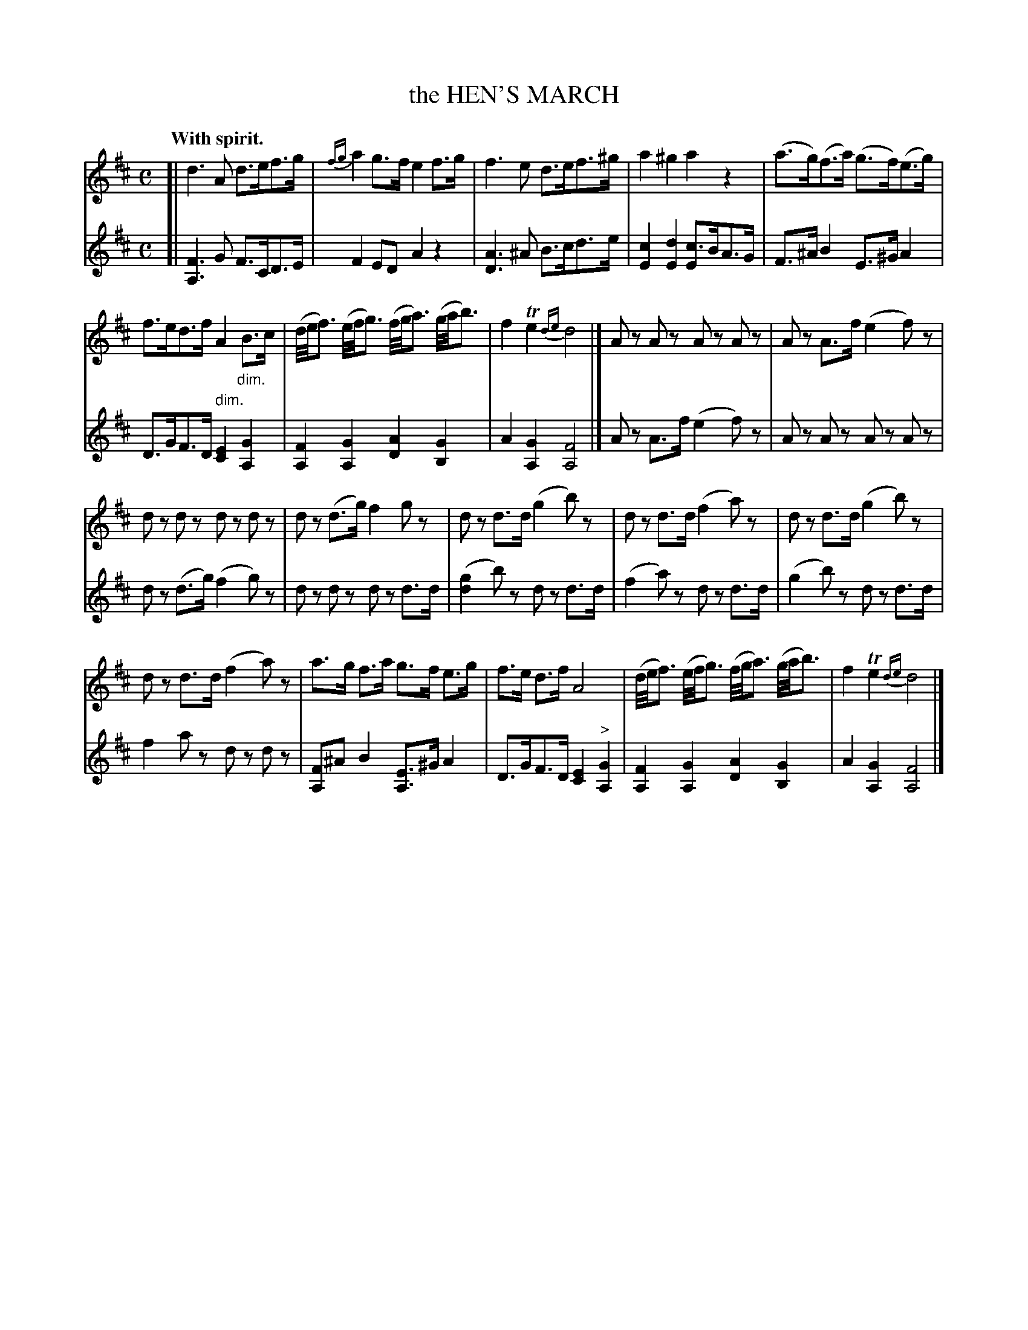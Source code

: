X: 21491
T: the HEN'S MARCH
Q: "With spirit."
%R: march, hornpipe, reel
N: This is version 1, for ABC software that doesn't understand diminuendo/crescendo notation.
B: W. Hamilton "Universal Tune-Book" Vol. 2 Glasgow 1846 p.149 #1
S: http://s3-eu-west-1.amazonaws.com/itma.dl.printmaterial/book_pdfs/hamiltonvol2web.pdf
Z: 2016 John Chambers <jc:trillian.mit.edu>
M: C
L: 1/16
K: D
% - - - - - - - - - - - - - - - - - - - - - - - - -
V: 1 staves=2
[|\
d6 A2 d3ef3g | {fg}a4 g3f e4 f3g |\
f6 e2 d3ef3^g | a4 ^g4 a4 z4 |\
(a3g)(f3a) (g3f)(e3g) |
f3ed3f A4 "_dim."B3c |\
(d/e/f3) (e/f/g3) (f/g/a3) (g/a/b3) | f4 Te4 {de}d8 |] \
A2z2 A2z2 A2z2 A2z2 | A2z2 A3f (e4 f2)z2 |
d2z2 d2z2 d2z2 d2z2 | d2z2 (d3g) f4 g2z2 |\
d2z2 d3d (g4 b2)z2 | d2z2 d3d (f4 a2)z2 |\
d2z2 d3d (g4 b2)z2 |
d2z2 d3d (f4 a2)z2 |\
a3g f3a g3f e3g | f3e d3f A8 |\
(d/e/f3) (e/f/g3) (f/g/a3) (g/a/b3) | f4 Te4 {de}d8 |]
% - - - - - - - - - - - - - - - - - - - - - - - - -
V: 2
[|\
[F6A,6] G2 F3CD3E | F4 E2D2 A4 z4 |\
[A6D6] ^A2 B3cd3e | [c4E4] [d4E4] [c3E2]BA3G |\
F3^A B4 E3^G A4 |
D3GF3D "^ dim."[E4C4] [G4A,4] |\
[F4A,4] [G4A,4] [A4D4] [G4B,4] | A4 [G4A,4] [F8A,8] |] \
A2z2 A3f (e4 f2)z2 | A2z2 A2z2 A2z2 A2z2 |
d2z2 (d3g) (f4 g2)z2 | d2z2 d2z2 d2z2 d3d |\
([g4d4] b2)z2 d2z2 d3d | (f4 a2)z2 d2z2 d3d |\
(g4 b2)z2 d2z2 d3d |
f4 a2z2 d2z2 d2z2 |\
[F2A,2]^A2 B4 [E3A,3]^G A4 | D3GF3D [E4C4] "^>"[G4A,4] |\
[F4A,4] [G4A,4] [A4D4] [G4B,4] | A4 [G4A,4] [F8A,8] |]
% - - - - - - - - - - - - - - - - - - - - - - - - -
